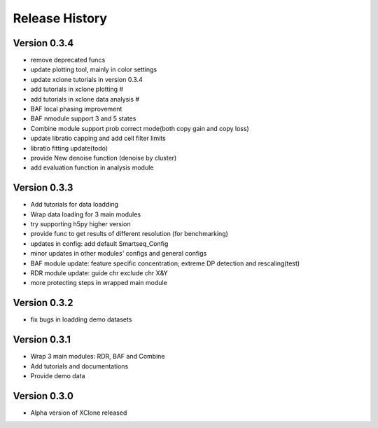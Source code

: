 Release History
===============

Version 0.3.4
-------------
- remove deprecated funcs
- update plotting tool, mainly in color settings
- update xclone tutorials in version 0.3.4
- add tutorials in xclone plotting #
- add tutorials in xclone data analysis #
- BAF local phasing improvement
- BAF nmodule support 3 and 5 states
- Combine module support prob correct mode(both copy gain and copy loss)
- update libratio capping and add cell filter limits
- libratio fitting update(todo)
- provide New denoise function (denoise by cluster)
- add evaluation function in analysis module


Version 0.3.3
-------------
- Add tutorials for data loadding
- Wrap data loading for 3 main modules
- try supporting h5py higher version
- provide func to get results of different resolution (for benchmarking)
- updates in config: add default Smartseq_Config
- minor updates in other modules' configs and general configs
- BAF module update: feature specific concentration; extreme DP detection and rescaling(test)
- RDR module update: guide chr exclude chr X&Y
- more protecting steps in wrapped main module

Version 0.3.2
-------------
- fix bugs in loadding demo datasets

Version 0.3.1
-------------
- Wrap 3 main modules: RDR, BAF and Combine
- Add tutorials and documentations
- Provide demo data

Version 0.3.0
-------------
- Alpha version of XClone released